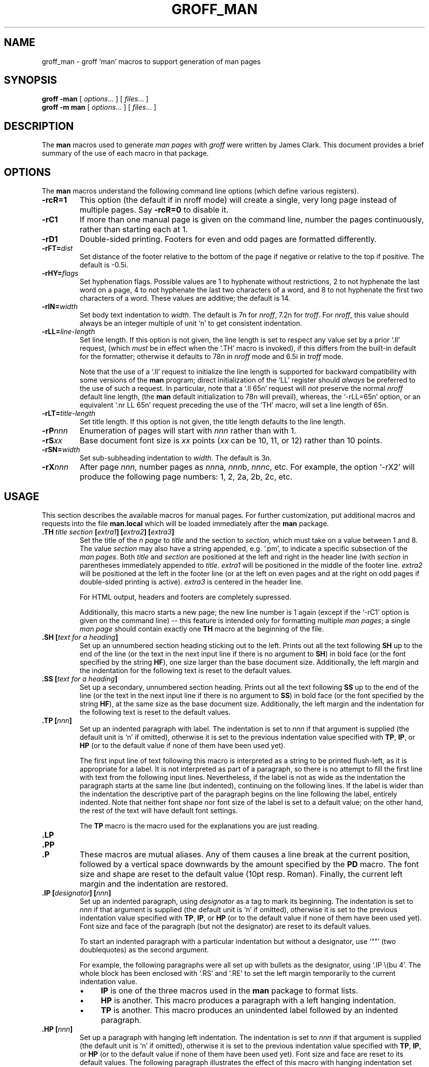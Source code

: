 .ig
Copyright (C) 1999-2000, 2001, 2002, 2003, 2004, 2005
Free Software Foundation, Inc.

Permission is granted to make and distribute verbatim copies of this
manual provided the copyright notice and this permission notice are
preserved on all copies.

Permission is granted to copy and distribute modified versions of this
manual under the conditions for verbatim copying, provided that the
entire resulting derived work is distributed under the terms of a
permission notice identical to this one.

Permission is granted to copy and distribute translations of this
manual into another language, under the above conditions for modified
versions, except that this permission notice may be included in
translations approved by the Free Software Foundation instead of in
the original English.
..
.
.de TQ
.  br
.  ns
.  TP \\$1
..
.
.
.TH GROFF_MAN 7 "January 13, 2016" "Groff Version 1.19.2"
.
.
.\" -----------------------------------------------------------------
.
.SH NAME
.
groff_man \- groff `man' macros to support generation of man pages
.
.
.\" -----------------------------------------------------------------
.
.SH SYNOPSIS
.
.B groff
.B \-man
[
.IR options .\|.\|.\&
]
[
.IR files .\|.\|.\&
]
.br
.B groff
.B \-m\ man
[
.IR options .\|.\|.\&
]
[
.IR files .\|.\|.\&
]
.
.
.\" -----------------------------------------------------------------
.
.SH DESCRIPTION
.
The
.B man
macros used to generate
.I \%man\~pages
with
.I groff
were written by James Clark.
.
This document provides a brief summary of the use of each macro in that
package.
.
.
.\" -----------------------------------------------------------------
.
.SH OPTIONS
.
The
.B man
macros understand the following command line options (which define
various registers).
.
.TP
.B \-rcR=1
This option (the default if in nroff mode) will create a single, very
long page instead of multiple pages.
.
Say
.B \-rcR=0
to disable it.
.
.TP
.B \-rC1
If more than one manual page is given on the command line, number the
pages continuously, rather than starting each at\ 1.
.
.TP
.B \-rD1
Double-sided printing.
.
Footers for even and odd pages are formatted differently.
.
.TP
.BI \-rFT= dist
Set distance of the footer relative to the bottom of the page if
negative or relative to the top if positive.
.
The default is -0.5i.
.
.TP
.BI \-rHY= flags
Set hyphenation flags.
.
Possible values are 1\ to hyphenate without restrictions, 2\ to not
hyphenate the last word on a page, 4\ to not hyphenate the last two
characters of a word, and 8\ to not hyphenate the first two characters
of a word.
.
These values are additive; the default is\ 14.
.
.TP
.BI \-rIN= width
Set body text indentation to
.IR width .
The default is 7n for
.IR nroff ,
7.2n for
.IR troff .
For
.IR nroff ,
this value should always be an integer multiple of unit `n' to get
consistent indentation.
.
.TP
.BI \-rLL= line-length
Set line length.
.
If this option is not given,
the line length is set to respect any value set by a prior `.ll' request,
(which
.I must
be in effect when the `.TH' macro is invoked),
if this differs from the built\-in default for the formatter;
otherwise it defaults to 78n in
.I nroff
mode and 6.5i in
.I troff
mode.
.
.IP
Note that the use of a `.ll' request to initialize the line length
is supported for backward compatibility with some versions of the
.B man
program;
direct initialization of the `LL' register should
.I always
be preferred to the use of such a request.
In particular, note that a `.ll\ 65n' request will
.I not
preserve the normal
.I nroff
default line length,
(the
.B man
default initialization to 78n will prevail),
whereas,
the `-rLL=65n' option, or an equivalent `.nr\ LL\ 65n'
request preceding the use of the `TH' macro,
.I will
set a line length of 65n.
.
.TP
.BI \-rLT= title-length
Set title length.
.
If this option is not given, the title length defaults to the line
length.
.
.TP
.BI \-rP nnn
Enumeration of pages will start with
.I nnn
rather than with\ 1.
.
.TP
.BI \-rS xx
Base document font size is
.I xx
points
.RI ( xx
can be 10, 11, or\ 12) rather than 10\ points.
.
.TP
.BI \-rSN= width
Set sub-subheading indentation to
.IR width .
The default is 3n.
.
.TP
.BI \-rX nnn
After page\ \c
.IR nnn ,
number pages as
.IR nnn a,
.IR nnn b,
.IR nnn c,
etc.
.
For example, the option `\-rX2' will produce the following page
numbers: 1, 2, 2a, 2b, 2c, etc.
.
.
.\" -----------------------------------------------------------------
.
.SH USAGE
.
This section describes the available macros for manual pages.
.
For further customization, put additional macros and requests into the
file
.B man.local
which will be loaded immediately after the
.B man
package.
.
.TP
.BI .TH " title section \fB[\fPextra1\fB]\fP \fB[\fPextra2\fB]\fP \fB[\fPextra3\fB]"
Set the title of the
.I \man\~page
to
.I title
and the section to
.IR section ,
which must take on a value between 1 and\ 8.
.
The value
.I section
may also have a string appended, e.g. `.pm', to indicate a specific
subsection of the
.IR \%man\~pages .
Both
.I title
and
.I section
are positioned at the left and right in the header line (with
.I section
in parentheses immediately appended to
.IR title .
.I extra1
will be positioned in the middle of the footer line.
.I extra2
will be positioned at the left in the footer line (or at the left on
even pages and at the right on odd pages if double-sided printing is
active).
.I extra3
is centered in the header line.
.
.IP
For HTML output, headers and footers are completely supressed.
.
.IP
Additionally, this macro starts a new page; the new line number is\ 1
again (except if the `-rC1' option is given on the command line) --
this feature is intended only for formatting multiple
.IR \%man\~pages ;
a single
.I \%man\~page
should contain exactly one
.B TH
macro at the beginning of the file.
.
.TP
.BI ".SH [" "text for a heading" ]
Set up an unnumbered section heading sticking out to the left.
.
Prints out all the text following
.B SH
up to the end of the line (or the text in the next input line if there
is no argument to
.BR SH )
in bold face
(or the font specified by the string
.BR HF ),
one size larger than the base document size.
.
Additionally, the left margin and the indentation for the following
text is reset to the default values.
.
.TP
.BI ".SS [" "text for a heading" ]
Set up a secondary, unnumbered section heading.
.
Prints out all the text following
.B SS
up to the end of the line (or the text in the next input line if there
is no argument to
.BR SS )
in bold face
(or the font specified by the string
.BR HF ),
at the same size as the base document size.
.
Additionally, the left margin and the indentation for the following
text is reset to the default values.
.
.TP
.BI ".TP [" nnn ]
Set up an indented paragraph with label.
.
The indentation is set to
.I nnn
if that argument is supplied (the default unit is `n' if omitted),
otherwise it is set to the previous indentation value specified with
.BR TP ,
.BR IP ,
or
.B HP
(or to the default value if none of them have been used yet).
.
.IP
The first input line of text following this macro is interpreted as a
string to be printed flush-left, as it is appropriate for a label.
.
It is not interpreted as part of a paragraph, so there is no attempt
to fill the first line with text from the following input lines.
.
Nevertheless, if the label is not as wide as the indentation the
paragraph starts at the same line (but indented), continuing on the
following lines.
.
If the label is wider than the indentation the descriptive part of the
paragraph begins on the line following the label, entirely indented.
.
Note that neither font shape nor font size of the label is set to a
default value; on the other hand, the rest of the text will have
default font settings.
.
.IP
The
.B TP
macro is the macro used for the explanations you are just reading.
.
.TP
.B .LP
.TQ
.B .PP
.TQ
.B .P
These macros are mutual aliases.
.
Any of them causes a line break at the current position, followed by a
vertical space downwards by the amount specified by the
.B PD
macro.
.
The font size and shape are reset to the default value (10pt
resp. Roman).
.
Finally, the current left margin and the indentation are restored.
.
.TP
.BI ".IP [" designator "] [" nnn ]
Set up an indented paragraph, using
.I designator
as a tag to mark its beginning.
.
The indentation is set to
.I nnn
if that argument is supplied (the default unit is `n' if omitted),
otherwise it is set to the previous indentation value specified with
.BR TP ,
.BR IP ,
or
.B HP
(or to the default value if none of them have been used yet).
.
Font size and face of the paragraph (but not the designator) are reset
to its default values.
.
.IP
To start an indented paragraph with a particular indentation but
without a designator, use `""' (two doublequotes) as the second
argument.
.
.IP
For example, the following paragraphs were all set up with bullets as
the designator, using `.IP\ \\(bu\ 4'.
.
The whole block has been enclosed with `.RS' and `.RE' to set the left
margin temporarily to the current indentation value.
.
.RS
.IP \(bu 4
.B IP
is one of the three macros used in the
.B man
package to format lists.
.IP \(bu 4
.B HP
is another.
.
This macro produces a paragraph with a left hanging indentation.
.IP \(bu 4
.B TP
is another.
.
This macro produces an unindented label followed by an indented
paragraph.
.RE
.
.TP
.BI ".HP [" nnn ]
Set up a paragraph with hanging left indentation.
.
The indentation is set to
.I nnn
if that argument is supplied (the default unit is `n' if omitted),
otherwise it is set to the previous indentation value specified with
.BR TP ,
.BR IP ,
or
.B HP
(or to the default value if none of them have been used yet).
.
Font size and face are reset to its default values.
.
The following paragraph illustrates the effect of this macro with
hanging indentation set to\ 4 (enclosed by
.B .RS
and
.B .RE
to set the left margin temporarily to the current indentation):
.
.RS
.HP 4
This is a paragraph following an invocation of the
.B HP
macro.
.
As you can see, it produces a paragraph where all lines but the first
are indented.
.RE
.
.TP
.BI ".RS [" nnn ]
This macro moves the left margin to the right by the value
.I nnn
if specified (default unit is `n'); otherwise it is set to the
previous indentation value specified with
.BR TP ,
.BR IP ,
or
.B HP
(or to the default value if none of them have been used yet).
.
The indentation value is then set to the default.
.
.IP
Calls to the
.B RS
macro can be nested.
.
.TP
.BI ".RE [" nnn ]
This macro moves the left margin back to level
.IR nnn ,
restoring the previous left margin.
.
If no argument is given, it moves one level back.
.
The first level (i.e., no call to
.B RS
yet) has number\ 1, and each call to
.B RS
increases the level by\ 1.
.
.PP
To summarize, the following macros cause a line break with the
insertion of vertical space (which amount can be changed with the
.B PD
macro):
.BR SH ,
.BR SS ,
.BR TP ,
.B LP
.RB ( PP ,
.BR P ),
.BR IP ,
and
.BR HP .
The macros
.B RS
and
.B RE
also cause a break but no insertion of vertical space.
.
.
.\" -----------------------------------------------------------------
.
.SH "MACROS TO SET FONTS"
.
The standard font is Roman; the default text size is 10\ point.
.
.TP
.BI ".SM [" text ]
Causes the text on the same line or the text on the next input line to
appear in a font that is one point size smaller than the default font.
.
.TP
.BI ".SB [" text ]
Causes the text on the same line or the text on the next input line to
appear in boldface font, one point size smaller than the default font.
.
.TP
.BI ".BI " text
Causes text on the same line to appear alternately in bold face and
italic.
.
The text must be on the same line as the macro call.
.
Thus
.RS
.IP
\&.BI this "word and" that
.PP
would cause `this' and `that' to appear in bold face, while `word and'
appears in italics.
.RE
.
.TP
.BI ".IB " text
Causes text to appear alternately in italic and bold face.
.
The text must be on the same line as the macro call.
.
.TP
.BI ".RI " text
Causes text on the same line to appear alternately in roman and
italic.
.
The text must be on the same line as the macro call.
.
.TP
.BI ".IR " text
Causes text on the same line to appear alternately in italic and
roman.
.
The text must be on the same line as the macro call.
.
.TP
.BI ".BR " text
Causes text on the same line to appear alternately in bold face and
roman.
.
The text must be on the same line as the macro call.
.
.TP
.BI ".RB " text
Causes text on the same line to appear alternately in roman and bold
face.
.
The text must be on the same line as the macro call.
.
.TP
.BI ".B [" text ]
Causes
.I text
to appear in bold face.
.
If no text is present on the line where the macro is called the text
of the next input line appears in bold face.
.
.TP
.BI ".I [" text ]
Causes
.I text
to appear in italic.
.
If no text is present on the line where the macro is called the text
of the next input line appears in italic.
.
.
.\" -----------------------------------------------------------------
.
.SH "MISCELLANEOUS"
.
The default indentation is 7.2n in troff mode and 7n in nroff mode
except for
.B grohtml
which ignores indentation.
.
.TP
.B .DT
Set tabs every 0.5 inches.
.
Since this macro is always called during a
.B TH
request, it makes sense to call it only if the tab positions have been
changed.
.
.TP
.BI ".PD [" nnn ]
Adjust the empty space before a new paragraph or section.
.
The optional argument gives the amount of space (default unit is `v');
without parameter, the value is reset to its default value (1\ line in
nroff mode, 0.4v\ otherwise).
.
This affects the macros
.BR SH ,
.BR SS ,
.BR TP ,
.B LP
(resp.\&
.B PP
and
.BR P ),
.BR IP ,
and
.BR HP .
.
.TP
.BI ".AT [" system " [" release ]]
Alter the footer for use with \f[CR]AT&T\f[]
.IR \%man\~pages .
This command exists only for compatibility; don't use it.
.
See the
.I groff
info manual for more.
.
.TP
.BI ".UC [" version ]
Alter the footer for use with \f[CR]BSD\f[]
.IR \%man\~pages .
This command exists only for compatibility; don't use it.
.
See the
.I groff
info manual for more.
.
.TP
.B ".PT"
Print the header string.
.
Redefine this macro to get control of the header.
.
.TP
.B ".BT"
Print the footer string.
.
Redefine this macro to get control of the footer.
.
.PP
The following strings are defined:
.TP
.B \e*S
Switch back to the default font size.
.
.TP
.B \e*R
The `registered' sign.
.
.TP
.B \e*(Tm
The `trademark' sign.
.
.TP
.B \e*(lq
.TQ
.B \e*(rq
Left and right quote.
.
This is equal to `\e(lq' and `\e(rq', respectively.
.
.TP
.B \e*(HF
The typeface used to print headings and subheadings.
.
The default is `B'.
.
.PP
If a preprocessor like
.B tbl
or
.B eqn
is needed, it has become usage to make the first line of the
.I \%man\~page
look like this:
.PP
.RS
.BI .\e"\  word
.RE
.PP
Note the single space character after the double quote.
.I word
consists of letters for the needed preprocessors: `e' for
.BR eqn ,
`r' for
.BR refer ,
and `t' for
.BR tbl .
Modern implementations of the
.B man
program read this first line and automatically call the right
preprocessor(s).
.
.
.\" -----------------------------------------------------------------
.
.SH FILES
.TP
.B man.tmac
.TQ
.B an.tmac
These are wrapper files to call
.BR andoc.tmac .
.TP
.B andoc.tmac
This file checks whether the
.B man
macros or the
.B mdoc
package should be used.
.TP
.B an-old.tmac
All
.B man
macros are contained in this file.
.TP
.B man.local
Local changes and customizations should be put into this file.
.
.
.\" -----------------------------------------------------------------
.
.SH "SEE ALSO"
.
Since the
.B man
macros consist of groups of
.I groff
requests, one can, in principle, supplement the functionality of the
.B man
macros with individual
.I groff
requests where necessary.
.
See the
.I groff
info pages for a complete reference of all requests.
.
.PP
.BR tbl (1),
.BR eqn (1),
.BR refer (1),
.BR man (1),
.BR man (7),
.
.
.\" -----------------------------------------------------------------
.
.SH AUTHOR
.
This manual page was originally written for the Debian GNU/Linux
system by Susan G. Kleinmann <sgk@debian.org>, corrected and updated
by Werner Lemberg <wl@gnu.org>, and is now part of the GNU troff
distribution.
.
.\" Local Variables:
.\" mode: nroff
.\" End:

